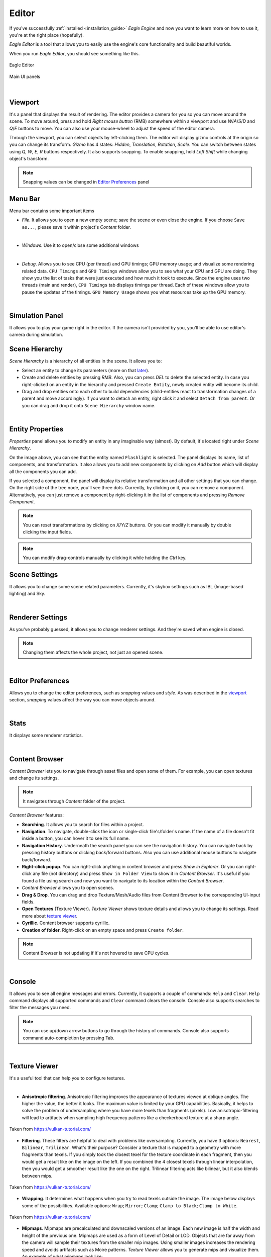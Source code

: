 Editor
======

If you've successfully :ref:`installed <installation_guide>` `Eagle Engine` and now you want to learn more on how to use it, you're at the right place (hopefully).

`Eagle Editor` is a tool that allows you to easily use the engine's core functionality and build beautiful worlds.

When you run `Eagle Editor`, you should see something like this.

.. figure:: imgs/main.png
   :align: center

   Eagle Editor

.. figure:: imgs/main_ui.png
   :align: center 

   Main UI panels

.. _viewport:

|

Viewport
--------
It's a panel that displays the result of rendering. The editor provides a camera for you so you can move around the scene.
To move around, press and hold `Right mouse button` (RMB) somewhere within a viewport and use `W`/`A`/`S`/`D` and `Q`/`E` buttons to move. You can also use your mouse-wheel to adjust the speed of the editor camera.

Through the viewport, you can select objects by left-clicking them. The editor will display gizmo controls at the origin so you can change its transform.
`Gizmo` has 4 states: `Hidden`, `Translation`, `Rotation`, `Scale`. You can switch between states using `Q`, `W`, `E`, `R` buttons respectively.
It also supports snapping. To enable snapping, hold `Left Shift` while changing object's transform.

.. note::
	
	Snapping values can be changed in `Editor Preferences`_ panel

Menu Bar
--------
Menu bar contains some important items

- `File`. It allows you to open a new empty scene; save the scene or even close the engine. If you choose ``Save as...``, please save it within project's `Content` folder.

.. image:: imgs/menubar_file.png
   :align: center

|

- `Windows`. Use it to open/close some additional windows

.. image:: imgs/menubar_windows.png
   :align: center

|

- `Debug`. Allows you to see CPU (per thread) and GPU timings; GPU memory usage; and visualize some rendering related data. ``CPU Timings`` and ``GPU Timings`` windows allow you to see what your CPU and GPU are doing. They show you the list of tasks that were just executed and how much it took to execute. Since the engine uses two threads (main and render), ``CPU Timings`` tab displays timings per thread. Each of these windows allow you to pause the updates of the timings. ``GPU Memory Usage`` shows you what resources take up the GPU memory.

.. image:: imgs/menubar_debug.png
   :align: center

.. image:: imgs/cpu_timings.png
   :align: center

.. image:: imgs/gpu_timings.png
   :align: center

.. image:: imgs/gpu_mem_usage.png
   :align: center

|

Simulation Panel
----------------
It allows you to play your game right in the editor. If the camera isn't provided by you, you'll be able to use editor's camera during simulation.

Scene Hierarchy
---------------
`Scene Hierarchy` is a hierarchy of all entities in the scene. It allows you to:

- Select an entity to change its parameters (more on that `later`_).
- Create and delete entities by pressing `RMB`. Also, you can press `DEL` to delete the selected entity. In case you right-clicked on an entity in the hierarchy and pressed ``Create Entity``, newly created entity will become its child.
- Drag and drop entities onto each other to build dependencies (child-entities react to transformation changes of a parent and move accordingly). If you want to detach an entity, right click it and select ``Detach from parent``.
  Or you can drag and drop it onto ``Scene Hierarchy`` window name.

.. image:: imgs/scene_hierarchy.png
   :align: center

.. _later:

|

Entity Properties
-----------------
`Properties` panel allows you to modify an entity in any imaginable way (almost). By default, it's located right under `Scene Hierarchy`.

.. image:: imgs/properties.png
   :align: center

On the image above, you can see that the entity named ``Flashlight`` is selected. The panel displays its name, list of components, and transformation.
It also allows you to add new components by clicking on `Add` button which will display all the components you can add.

If you selected a component, the panel will display its relative transformation and all other settings that you can change.
On the right side of the tree node, you'll see three dots. Currently, by clicking on it, you can remove a component.
Alternatively, you can just remove a component by right-clicking it in the list of components and pressing `Remove Component`.

.. image:: imgs/remove_component.png
   :align: center

.. note::

   You can reset transformations by clicking on `X`/`Y`/`Z` buttons. Or you can modify it manually by double clicking the input fields.

.. note::

	You can modify drag-controls manually by clicking it while holding the `Ctrl` key.

.. _scene_settings:

Scene Settings
--------------
It allows you to change some scene related parameters.
Currently, it's skybox settings such as IBL (Image-based lighting) and Sky.

.. image:: imgs/scene_settings.png
   :align: center

|

.. _renderer_settings:

Renderer Settings
-----------------
As you've probably guessed, it allows you to change renderer settings. And they're saved when engine is closed.

.. note::
	
	Changing them affects the whole project, not just an opened scene.

.. image:: imgs/renderer_settings.png
   :align: center

|

.. _Editor Preferences:

Editor Preferences
------------------
Allows you to change the editor preferences, such as `snapping` values and `style`.
As was described in the `viewport`_ section, `snapping` values affect the way you can move objects around.

.. image:: imgs/editor_prefs.png
   :align: center

|

Stats
-----
It displays some renderer statistics.

.. image:: imgs/stats.png
   :align: center

|

Content Browser
---------------
`Content Browser` lets you to navigate through asset files and open some of them. For example, you can open textures and change its settings.

.. note::
	It navigates through `Content` folder of the project.

`Content Browser` features:

- **Searching**. It allows you to search for files within a project.
- **Navigation**. To navigate, double-click the icon or single-click file's/folder's name. If the name of a file doesn't fit inside a button, you can hover it to see its full name.
- **Navigation History**. Underneath the search panel you can see the navigation history. You can navigate back by pressing history buttons or clicking back/forward buttons. Also you can use additional mouse buttons to navigate back/forward.
- **Right-click popup**. You can right-click anything in content browser and press `Show in Explorer`. Or you can right-click any file (not directory) and press ``Show in Folder View`` to show it in `Content Browser`. It's useful if you found a file using search and now you want to navigate to its location within the `Content Browser`.
- `Content Browser` allows you to open scenes.
- **Drag & Drop**. You can drag and drop Texture/Mesh/Audio files from Content Browser to the corresponding UI-input fields.
- **Open Textures** (Texture Viewer). `Texture Viewer` shows texture details and allows you to change its settings. Read more about `texture viewer`_.
- **Cyrillic**. Content browser supports cyrillic.
- **Creation of folder**. Right-click on an empty space and press ``Create folder``.

.. note::
	Content Browser is not updating if it's not hovered to save CPU cycles.

.. image:: imgs/content_browser.png
   :align: center

|

Console
-------
It allows you to see all engine messages and errors.
Currently, it supports a couple of commands: ``Help`` and ``Clear``. ``Help`` command displays all supported commands and ``Clear`` command clears the console.
Console also supports searches to filter the messages you need.

.. note::

	You can use up/down arrow buttons to go through the history of commands.
	Console also supports command auto-completion by pressing Tab.

.. image:: imgs/console.png
   :align: center

|

.. _texture viewer:

Texture Viewer
--------------
It's a useful tool that can help you to configure textures.

.. image:: imgs/texture_viewer.png
   :align: center 

|


- **Anisotropic filtering**. Anisotropic filtering improves the appearance of textures viewed at oblique angles. The higher the value, the better it looks. The maximum value is limited by your GPU capabilities.
  Basically, it helps to solve the problem of undersampling where you have more texels than fragments (pixels). Low anisotropic-filtering will lead to artifacts when sampling high frequency patterns like a checkerboard texture at a sharp angle.

.. figure:: imgs/anisotropic.png
   :align: center 

   Taken from https://vulkan-tutorial.com/

- **Filtering**. These filters are helpful to deal with problems like oversampling. Currently, you have 3 options: ``Nearest``, ``Bilinear``, ``Trilinear``. 
  What's their purpose? Consider a texture that is mapped to a geometry with more fragments than texels. If you simply took the closest texel for the texture coordinate in each fragment, then you would get a result like on the image on the left.
  If you combined the 4 closest texels through linear interpolation, then you would get a smoother result like the one on the right. Trilinear filtering acts like bilinear, but it also blends between mips.

.. figure:: imgs/filtering.png
   :align: center 

   Taken from https://vulkan-tutorial.com/

- **Wrapping**. It determines what happens when you try to read texels outside the image. The image below displays some of the possibilities. Available options: ``Wrap``; ``Mirror``; ``Clamp``; ``Clamp to Black``; ``Clamp to White``.

.. figure:: imgs/wrapping.png
   :align: center 

   Taken from https://vulkan-tutorial.com/

- **Mipmaps**. Mipmaps are precalculated and downscaled versions of an image. Each new image is half the width and height of the previous one.
  Mipmaps are used as a form of Level of Detail or LOD. Objects that are far away from the camera will sample their textures from the smaller mip images.
  Using smaller images increases the rendering speed and avoids artifacts such as Moire patterns. `Texture Viewer` allows you to generate mips and visualize them. An example of what mipmaps look like:

.. figure:: imgs/mipmapping.png
   :align: center 

   Taken from https://vulkan-tutorial.com/

Assets
------
Currently, the engine supports 6 types of assets that are listed below.

.. note::

	The editor displays a drop-down menu of all imported assets of a specific type.
	An asset is imported if it was used somewhere at least once. If you don't see your asset in the list, it means it's not imported. In that case, just drag it from the `Content Browser` and drop it on a UI input-field.

.. note::

   Some mesh files may contain multiple meshes. In that case, when importing it, you'll receive a message that will ask you if you want to combine all the meshes into a single mesh, or import them as separate meshes.

.. note::

   Please, place all your assets somewhere within `Content` folder of the project so that the engine is aware of them.

- **Textures**. Supported texture formats: ``png``; ``jpg``; ``tga``.

- **Cube Texture**. Supported cube texture formats: ``hdr``.

- **Meshes**. Supported mesh formats: ``fbx``; ``blend``; ``3ds``; ``obj``; ``smd``; ``vta``; ``stl``.

- **Sounds**. Supported sound formats: ``wav``; ``ogg``; ``wma``.

- **Fonts**. Supported font formats: ``ttf``; ``otf``.

- **Scenes**. It's `Eagle Engine` specific file-format that has an ``.eagle`` extension.

Shortcuts
---------
- **F5**. Reloads the shaders if there were any changes.
- **Ctrl+N**. Opens a new scene.
- **Ctrl+S**. Saves the scene.
- **Ctrl+Shift+S**. Opens up a dialogue to choose where to save the scene.
- **G**. Toggles visibility of editor specific rendered elements (such as grid).
- **Alt+P**. Toggles the simulation button.
- **Esc**. Stops the simulation.
- **F11**. Toggles viewport fullscreen mode.
- **Shift+F11**. Toggles window fullscreen mode.
- **Q**/**W**/**E**/**R**. **Hidden**/**Location**/**Rotation**/**Scale** gizmo modes.
